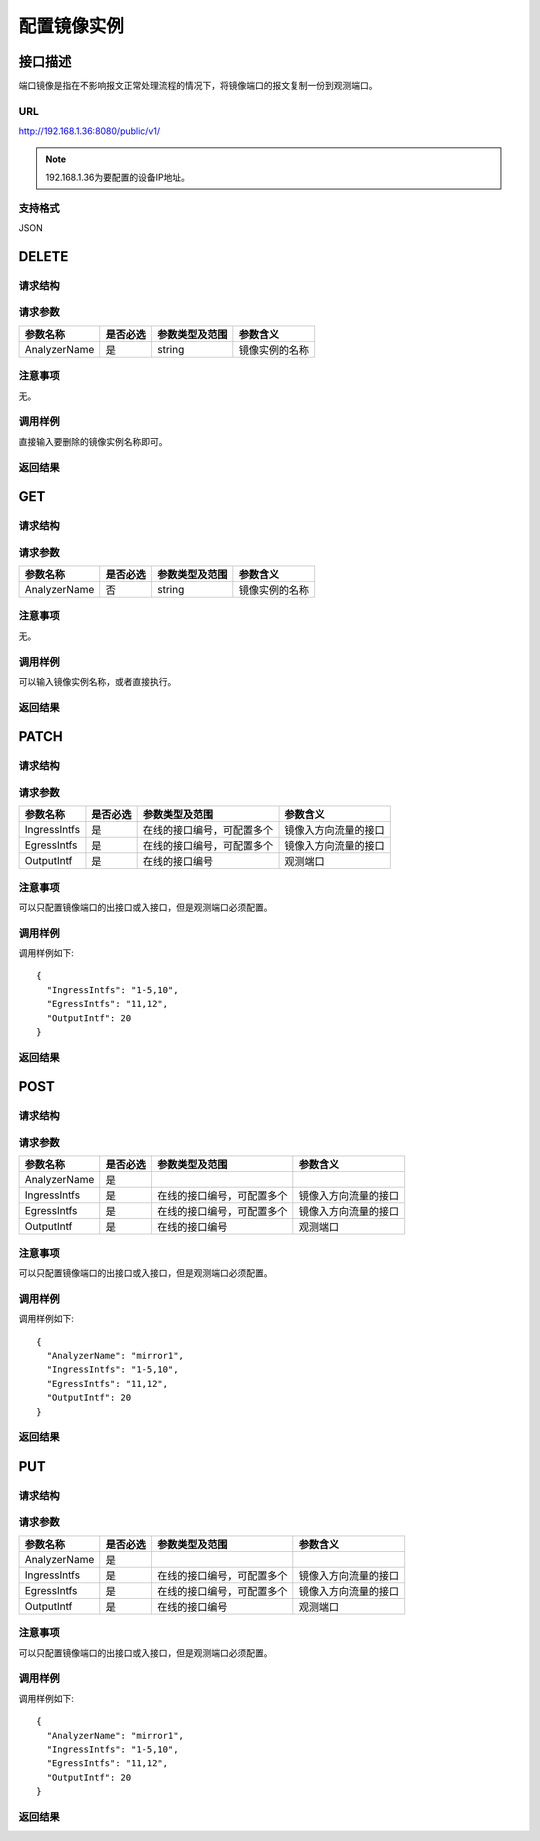配置镜像实例
=======================================

接口描述
---------------------------------------
端口镜像是指在不影响报文正常处理流程的情况下，将镜像端口的报文复制一份到观测端口。

URL
+++++++++++++++++++++++++++++++++++++++
http://192.168.1.36:8080/public/v1/

.. note::

    192.168.1.36为要配置的设备IP地址。

支持格式
+++++++++++++++++++++++++++++++++++++++
JSON

DELETE
---------------------------------------

请求结构
+++++++++++++++++++++++++++++++++++++++


请求参数
+++++++++++++++++++++++++++++++++++++++

===============  ========= =========================== ====================
参数名称          是否必选    参数类型及范围                参数含义
===============  ========= =========================== ====================
AnalyzerName     是        string                      镜像实例的名称
===============  ========= =========================== ====================


注意事项
+++++++++++++++++++++++++++++++++++++++
无。

调用样例
+++++++++++++++++++++++++++++++++++++++
直接输入要删除的镜像实例名称即可。

返回结果
+++++++++++++++++++++++++++++++++++++++


GET
---------------------------------------

请求结构
+++++++++++++++++++++++++++++++++++++++


请求参数
+++++++++++++++++++++++++++++++++++++++
===============  ========= =========================== ====================
参数名称          是否必选    参数类型及范围                参数含义
===============  ========= =========================== ====================
AnalyzerName     否        string                      镜像实例的名称
===============  ========= =========================== ====================

注意事项
+++++++++++++++++++++++++++++++++++++++
无。

调用样例
+++++++++++++++++++++++++++++++++++++++
可以输入镜像实例名称，或者直接执行。

返回结果
+++++++++++++++++++++++++++++++++++++++


PATCH
---------------------------------------

请求结构
+++++++++++++++++++++++++++++++++++++++


请求参数
+++++++++++++++++++++++++++++++++++++++

===============  ========= =========================== ====================
参数名称          是否必选    参数类型及范围                参数含义
===============  ========= =========================== ====================
IngressIntfs     是        在线的接口编号，可配置多个      镜像入方向流量的接口
EgressIntfs      是        在线的接口编号，可配置多个      镜像入方向流量的接口
OutputIntf       是        在线的接口编号                观测端口
===============  ========= =========================== ====================

注意事项
+++++++++++++++++++++++++++++++++++++++
可以只配置镜像端口的出接口或入接口，但是观测端口必须配置。

调用样例
+++++++++++++++++++++++++++++++++++++++

调用样例如下::

 {
   "IngressIntfs": "1-5,10",
   "EgressIntfs": "11,12",
   "OutputIntf": 20
 }


返回结果
+++++++++++++++++++++++++++++++++++++++

POST
---------------------------------------

请求结构
+++++++++++++++++++++++++++++++++++++++


请求参数
+++++++++++++++++++++++++++++++++++++++

===============  ========= =========================== ====================
参数名称          是否必选    参数类型及范围                参数含义
===============  ========= =========================== ====================
AnalyzerName     是
IngressIntfs     是        在线的接口编号，可配置多个      镜像入方向流量的接口
EgressIntfs      是        在线的接口编号，可配置多个      镜像入方向流量的接口
OutputIntf       是        在线的接口编号                观测端口
===============  ========= =========================== ====================

注意事项
+++++++++++++++++++++++++++++++++++++++
可以只配置镜像端口的出接口或入接口，但是观测端口必须配置。

调用样例
+++++++++++++++++++++++++++++++++++++++

调用样例如下::

 {
   "AnalyzerName": "mirror1",
   "IngressIntfs": "1-5,10",
   "EgressIntfs": "11,12",
   "OutputIntf": 20
 }


返回结果
+++++++++++++++++++++++++++++++++++++++

PUT
---------------------------------------

请求结构
+++++++++++++++++++++++++++++++++++++++


请求参数
+++++++++++++++++++++++++++++++++++++++

===============  ========= =========================== ====================
参数名称          是否必选    参数类型及范围                参数含义
===============  ========= =========================== ====================
AnalyzerName     是
IngressIntfs     是        在线的接口编号，可配置多个      镜像入方向流量的接口
EgressIntfs      是        在线的接口编号，可配置多个      镜像入方向流量的接口
OutputIntf       是        在线的接口编号                观测端口
===============  ========= =========================== ====================

注意事项
+++++++++++++++++++++++++++++++++++++++
可以只配置镜像端口的出接口或入接口，但是观测端口必须配置。

调用样例
+++++++++++++++++++++++++++++++++++++++

调用样例如下::

 {
   "AnalyzerName": "mirror1",
   "IngressIntfs": "1-5,10",
   "EgressIntfs": "11,12",
   "OutputIntf": 20
 }


返回结果
+++++++++++++++++++++++++++++++++++++++


